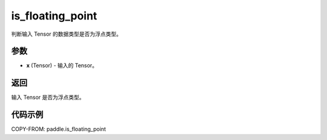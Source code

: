 .. _cn_api_tensor_is_floating_point:

is_floating_point
-------------------------------

.. py:function:: paddle.is_floating_point(x)
判断输入 Tensor 的数据类型是否为浮点类型。

参数
:::::::::

- **x**  (Tensor) - 输入的 Tensor。

返回
:::::::::

输入 Tensor 是否为浮点类型。

代码示例
:::::::::

COPY-FROM: paddle.is_floating_point
